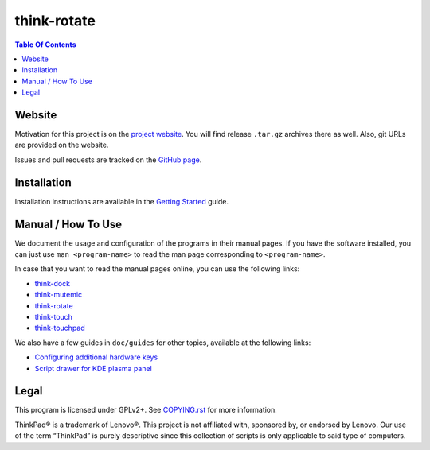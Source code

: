 .. Copyright © 2012-2013 Martin Ueding <dev@martin-ueding.de>
.. Copyright © 2013 Jim Turner <jturner314@gmail.com>

############
think-rotate
############

.. contents:: Table Of Contents
    :backlinks: top
    :local:

Website
=======

Motivation for this project is on the `project website
<http://martin-ueding.de/en/projects/think-rotate#pk_campaign=git>`_. You will
find release ``.tar.gz`` archives there as well. Also, git URLs are provided on
the website.

Issues and pull requests are tracked on the `GitHub page
<https://github.com/martin-ueding/think-rotate>`_.

Installation
============

Installation instructions are available in the `Getting Started`_ guide.

.. _Getting Started: https://github.com/martin-ueding/think-rotate/blob/master/doc/guides/getting-started.rst

Manual / How To Use
===================

We document the usage and configuration of the programs in their manual pages.
If you have the software installed, you can just use ``man <program-name>`` to
read the man page corresponding to ``<program-name>``.

In case that you want to read the manual pages online, you can use the
following links:

- `think-dock
  <https://github.com/martin-ueding/think-rotate/blob/master/doc/man/think-dock.1.rst>`_
- `think-mutemic
  <https://github.com/martin-ueding/think-rotate/blob/master/doc/man/think-mutemic.1.rst>`_
- `think-rotate
  <https://github.com/martin-ueding/think-rotate/blob/master/doc/man/think-rotate.1.rst>`_
- `think-touch
  <https://github.com/martin-ueding/think-rotate/blob/master/doc/man/think-touch.1.rst>`_
- `think-touchpad
  <https://github.com/martin-ueding/think-rotate/blob/master/doc/man/think-touchpad.1.rst>`_

We also have a few guides in ``doc/guides`` for other topics, available at the
following links:

- `Configuring additional hardware keys
  <https://github.com/martin-ueding/think-rotate/blob/master/doc/guides/additional-keys.rst>`_
- `Script drawer for KDE plasma panel
  <https://github.com/martin-ueding/think-rotate/blob/master/doc/guides/kde-script-drawer.rst>`_

Legal
=====

This program is licensed under GPLv2+. See `COPYING.rst`_ for more information.

.. _COPYING.rst: https://github.com/martin-ueding/think-rotate/blob/master/COPYING.rst

ThinkPad® is a trademark of Lenovo®. This project is not affiliated with,
sponsored by, or endorsed by Lenovo. Our use of the term “ThinkPad” is purely
descriptive since this collection of scripts is only applicable to said type of
computers.

.. vim: spell
